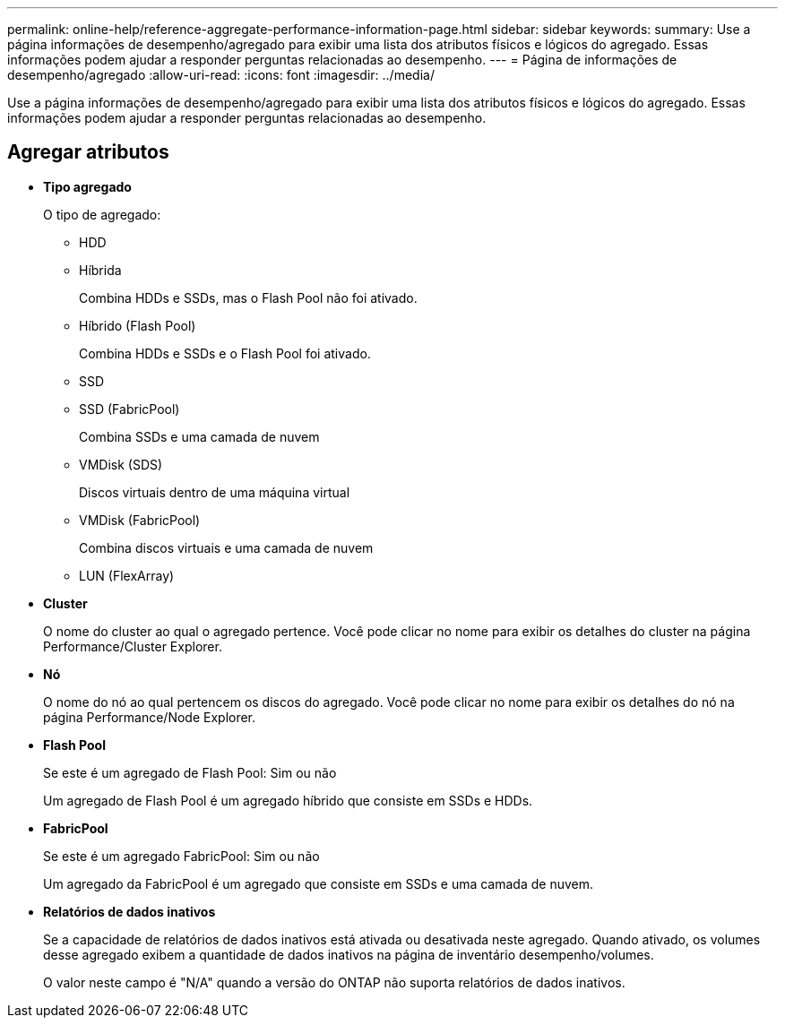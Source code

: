 ---
permalink: online-help/reference-aggregate-performance-information-page.html 
sidebar: sidebar 
keywords:  
summary: Use a página informações de desempenho/agregado para exibir uma lista dos atributos físicos e lógicos do agregado. Essas informações podem ajudar a responder perguntas relacionadas ao desempenho. 
---
= Página de informações de desempenho/agregado
:allow-uri-read: 
:icons: font
:imagesdir: ../media/


[role="lead"]
Use a página informações de desempenho/agregado para exibir uma lista dos atributos físicos e lógicos do agregado. Essas informações podem ajudar a responder perguntas relacionadas ao desempenho.



== Agregar atributos

* *Tipo agregado*
+
O tipo de agregado:

+
** HDD
** Híbrida
+
Combina HDDs e SSDs, mas o Flash Pool não foi ativado.

** Híbrido (Flash Pool)
+
Combina HDDs e SSDs e o Flash Pool foi ativado.

** SSD
** SSD (FabricPool)
+
Combina SSDs e uma camada de nuvem

** VMDisk (SDS)
+
Discos virtuais dentro de uma máquina virtual

** VMDisk (FabricPool)
+
Combina discos virtuais e uma camada de nuvem

** LUN (FlexArray)


* *Cluster*
+
O nome do cluster ao qual o agregado pertence. Você pode clicar no nome para exibir os detalhes do cluster na página Performance/Cluster Explorer.

* *Nó*
+
O nome do nó ao qual pertencem os discos do agregado. Você pode clicar no nome para exibir os detalhes do nó na página Performance/Node Explorer.

* *Flash Pool*
+
Se este é um agregado de Flash Pool: Sim ou não

+
Um agregado de Flash Pool é um agregado híbrido que consiste em SSDs e HDDs.

* *FabricPool*
+
Se este é um agregado FabricPool: Sim ou não

+
Um agregado da FabricPool é um agregado que consiste em SSDs e uma camada de nuvem.

* *Relatórios de dados inativos*
+
Se a capacidade de relatórios de dados inativos está ativada ou desativada neste agregado. Quando ativado, os volumes desse agregado exibem a quantidade de dados inativos na página de inventário desempenho/volumes.

+
O valor neste campo é "N/A" quando a versão do ONTAP não suporta relatórios de dados inativos.


